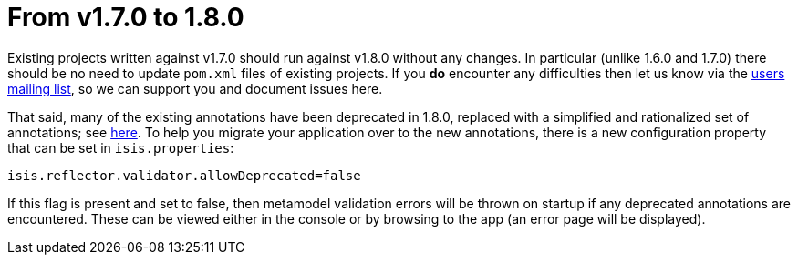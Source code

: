 [[_migration-notes_1.7.0-to-1.8.0]]
= From v1.7.0 to 1.8.0
:Notice: Licensed to the Apache Software Foundation (ASF) under one or more contributor license agreements. See the NOTICE file distributed with this work for additional information regarding copyright ownership. The ASF licenses this file to you under the Apache License, Version 2.0 (the "License"); you may not use this file except in compliance with the License. You may obtain a copy of the License at. http://www.apache.org/licenses/LICENSE-2.0 . Unless required by applicable law or agreed to in writing, software distributed under the License is distributed on an "AS IS" BASIS, WITHOUT WARRANTIES OR  CONDITIONS OF ANY KIND, either express or implied. See the License for the specific language governing permissions and limitations under the License.
:_basedir: ../
:_imagesdir: images/




Existing projects written against v1.7.0 should run against v1.8.0 without any changes.  In particular (unlike 1.6.0 and
 1.7.0) there should be no need to update `pom.xml` files of existing projects.  If you *do* encounter any difficulties
then let us know via the xref:../support.adoc#[users mailing list], so we can support you and document issues here.

That said, many of the existing annotations have been deprecated in 1.8.0, replaced with a simplified and rationalized
 set of annotations; see xref:../guides/rgant/rgant.adoc#[here].  To help you migrate your application
 over to the new annotations, there is a new configuration property that can be set in `isis.properties`:

[source,ini]
----
isis.reflector.validator.allowDeprecated=false
----

If this flag is present and set to false, then metamodel validation errors will be thrown on startup if any deprecated
annotations are encountered.  These can be viewed either in the console or by browsing to the app (an error page will
be displayed).

